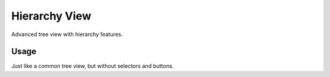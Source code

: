 ==============
Hierarchy View
==============

Advanced tree view with hierarchy features.

Usage
-----

Just like a common tree view, but without selectors and buttons.
